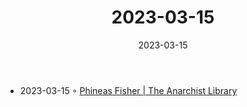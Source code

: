 :PROPERTIES:
:ID:       53273bce-4028-4f34-b5c7-3185575a4928
:END:
#+TITLE: 2023-03-15
#+DATE: 2023-03-15
#+FILETAGS: journal

- 2023-03-15 ◦ [[https://theanarchistlibrary.org/category/author/phineas-fisher][Phineas Fisher | The Anarchist Library]]
